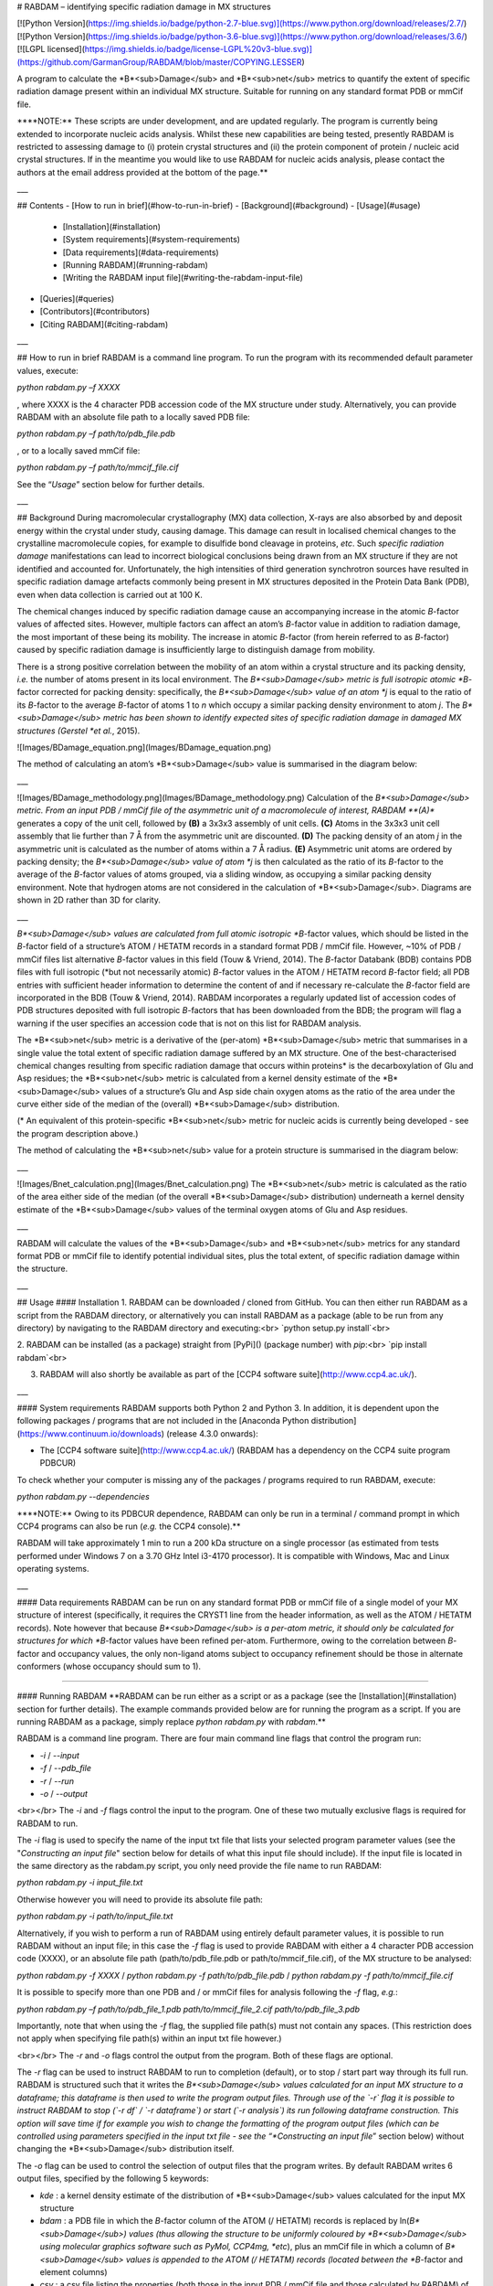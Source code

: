 # RABDAM – identifying specific radiation damage in MX structures

[![Python Version](https://img.shields.io/badge/python-2.7-blue.svg)](https://www.python.org/download/releases/2.7/)
[![Python Version](https://img.shields.io/badge/python-3.6-blue.svg)](https://www.python.org/download/releases/3.6/)
[![LGPL licensed](https://img.shields.io/badge/license-LGPL%20v3-blue.svg)](https://github.com/GarmanGroup/RABDAM/blob/master/COPYING.LESSER)

A program to calculate the *B*<sub>Damage</sub> and *B*<sub>net</sub> metrics to quantify the extent of specific radiation damage present within an individual MX structure. Suitable for running on any standard format PDB or mmCif file.

\*\***NOTE:** These scripts are under development, and are updated regularly. The program is currently being extended to incorporate nucleic acids analysis. Whilst these new capabilities are being tested, presently RABDAM is restricted to assessing damage to (i) protein crystal structures and (ii) the protein component of protein / nucleic acid crystal structures. If in the meantime you would like to use RABDAM for nucleic acids analysis, please contact the authors at the email address provided at the bottom of the page.\*\*

___

## Contents
-	[How to run in brief](#how-to-run-in-brief)
- [Background](#background)
-	[Usage](#usage)
    - [Installation](#installation)
    -	[System requirements](#system-requirements)
    - [Data requirements](#data-requirements)
    -	[Running RABDAM](#running-rabdam)
    -	[Writing the RABDAM input file](#writing-the-rabdam-input-file)
-	[Queries](#queries)
-	[Contributors](#contributors)
-	[Citing RABDAM](#citing-rabdam)

___

## How to run in brief
RABDAM is a command line program. To run the program with its recommended default parameter values, execute:

`python rabdam.py –f XXXX`

, where XXXX is the 4 character PDB accession code of the MX structure under study. Alternatively, you can provide RABDAM with an absolute file path to a locally saved PDB file:

`python rabdam.py –f path/to/pdb_file.pdb`

, or to a locally saved mmCif file:

`python rabdam.py –f path/to/mmcif_file.cif`

See the “*Usage*” section below for further details.

___

## Background
During macromolecular crystallography (MX) data collection, X-rays are also absorbed by and deposit energy within the crystal under study, causing damage. This damage can result in localised chemical changes to the crystalline macromolecule copies, for example to disulfide bond cleavage in proteins, *etc*. Such *specific radiation damage* manifestations can lead to incorrect biological conclusions being drawn from an MX structure if they are not identified and accounted for. Unfortunately, the high intensities of third generation synchrotron sources have resulted in specific radiation damage artefacts commonly being present in MX structures deposited in the Protein Data Bank (PDB), even when data collection is carried out at 100 K.

The chemical changes induced by specific radiation damage cause an accompanying increase in the atomic *B*-factor values of affected sites. However, multiple factors can affect an atom’s *B*-factor value in addition to radiation damage, the most important of these being its mobility. The increase in atomic *B*-factor (from herein referred to as *B*-factor) caused by specific radiation damage is insufficiently large to distinguish damage from mobility.

There is a strong positive correlation between the mobility of an atom within a crystal structure and its packing density, *i.e.* the number of atoms present in its local environment. The *B*<sub>Damage</sub> metric is full isotropic atomic *B*-factor corrected for packing density: specifically, the *B*<sub>Damage</sub> value of an atom *j* is equal to the ratio of its *B*-factor to the average *B*-factor of atoms 1 to *n* which occupy a similar packing density environment to atom *j*. The *B*<sub>Damage</sub> metric has been shown to identify expected sites of specific radiation damage in damaged MX structures (Gerstel *et al.*, 2015).

![Images/BDamage_equation.png](Images/BDamage_equation.png)

The method of calculating an atom’s *B*<sub>Damage</sub> value is summarised in the diagram below:

___

![Images/BDamage_methodology.png](Images/BDamage_methodology.png)
Calculation of the *B*<sub>Damage</sub> metric. From an input PDB / mmCif file of the asymmetric unit of a macromolecule of interest, RABDAM **(A)** generates a copy of the unit cell, followed by **(B)** a 3x3x3 assembly of unit cells. **(C)** Atoms in the 3x3x3 unit cell assembly that lie further than 7 Å from the asymmetric unit are discounted. **(D)** The packing density of an atom *j* in the asymmetric unit is calculated as the number of atoms within a 7 Å radius. **(E)** Asymmetric unit atoms are ordered by packing density; the *B*<sub>Damage</sub> value of atom *j* is then calculated as the ratio of its *B*-factor to the average of the *B*-factor values of atoms grouped, via a sliding window, as occupying a similar packing density environment. Note that hydrogen atoms are not considered in the calculation of *B*<sub>Damage</sub>. Diagrams are shown in 2D rather than 3D for clarity.

___

*B*<sub>Damage</sub> values are calculated from full atomic isotropic *B*-factor values, which should be listed in the *B*-factor field of a structure’s ATOM / HETATM records in a standard format PDB / mmCif file. However, ~10% of PDB / mmCif files list alternative *B*-factor values in this field (Touw & Vriend, 2014). The *B*-factor Databank (BDB) contains PDB files with full isotropic (\*but not necessarily atomic) *B*-factor values in the ATOM / HETATM record *B*-factor field; all PDB entries with sufficient header information to determine the content of and if necessary re-calculate the *B*-factor field are incorporated in the BDB (Touw & Vriend, 2014). RABDAM incorporates a regularly updated list of accession codes of PDB structures deposited with full isotropic *B*-factors that has been downloaded from the BDB; the program will flag a warning if the user specifies an accession code that is not on this list for RABDAM analysis.

The *B*<sub>net</sub> metric is a derivative of the (per-atom) *B*<sub>Damage</sub> metric that summarises in a single value the total extent of specific radiation damage suffered by an MX structure. One of the best-characterised chemical changes resulting from specific radiation damage that occurs within proteins\* is the decarboxylation of Glu and Asp residues; the *B*<sub>net</sub> metric is calculated from a kernel density estimate of the *B*<sub>Damage</sub> values of a structure’s Glu and Asp side chain oxygen atoms as the ratio of the area under the curve either side of the median of the (overall) *B*<sub>Damage</sub> distribution.

(\* An equivalent of this protein-specific *B*<sub>net</sub> metric for nucleic acids is currently being developed - see the program description above.)

The method of calculating the *B*<sub>net</sub> value for a protein structure is summarised in the diagram below:

___

![Images/Bnet_calculation.png](Images/Bnet_calculation.png)
The *B*<sub>net</sub> metric is calculated as the ratio of the area either side of the median (of the overall *B*<sub>Damage</sub> distribution) underneath a kernel density estimate of the *B*<sub>Damage</sub> values of the terminal oxygen atoms of Glu and Asp residues.

___

RABDAM will calculate the values of the *B*<sub>Damage</sub> and *B*<sub>net</sub> metrics for any standard format PDB or mmCif file to identify potential individual sites, plus the total extent, of specific radiation damage within the structure.

___

## Usage
#### Installation
1. RABDAM can be downloaded / cloned from GitHub. You can then either run RABDAM as a script from the RABDAM directory, or alternatively you can install RABDAM as a package (able to be run from any directory) by navigating to the RABDAM directory and executing:<br>
`python setup.py install`<br>

2. RABDAM can be installed (as a package) straight from [PyPi]() (package number) with `pip`:<br>
`pip install rabdam`<br>

3. RABDAM will also shortly be available as part of the [CCP4 software suite](http://www.ccp4.ac.uk/).

___

#### System requirements
RABDAM supports both Python 2 and Python 3. In addition, it is dependent upon the following packages / programs that are not included in the [Anaconda Python distribution](https://www.continuum.io/downloads) (release 4.3.0 onwards):

-	The [CCP4 software suite](http://www.ccp4.ac.uk/) (RABDAM has a dependency on the CCP4 suite program PDBCUR)

To check whether your computer is missing any of the packages / programs required to run RABDAM, execute:

`python rabdam.py --dependencies`

\*\***NOTE:** Owing to its PDBCUR dependence, RABDAM can only be run in a terminal / command prompt in which CCP4 programs can also be run (*e.g.* the CCP4 console).\*\*

RABDAM will take approximately 1 min to run a 200 kDa structure on a single processor (as estimated from tests performed under Windows 7 on a 3.70 GHz Intel i3-4170 processor). It is compatible with Windows, Mac and Linux operating systems.

___

#### Data requirements
RABDAM can be run on any standard format PDB or mmCif file of a single model of your MX structure of interest (specifically, it requires the CRYST1 line from the header information, as well as the ATOM / HETATM records). Note however that because *B*<sub>Damage</sub> is a per-atom metric, it should only be calculated for structures for which *B*-factor values have been refined per-atom. Furthermore, owing to the correlation between *B*-factor and occupancy values, the only non-ligand atoms subject to occupancy refinement should be those in alternate conformers (whose occupancy should sum to 1).

____

#### Running RABDAM
\*\*RABDAM can be run either as a script or as a package (see the [Installation](#installation) section for further details). The example commands provided below are for running the program as a script. If you are running RABDAM as a package, simply replace `python rabdam.py` with `rabdam`.\*\*

RABDAM is a command line program. There are four main command line flags that control the program run:

-	`-i` / `--input`
-	`-f` / `--pdb_file`
-	`-r` / `--run`
-	`-o` / `--output`

<br></br>
The `-i` and `-f` flags control the input to the program. One of these two mutually exclusive flags is required for RABDAM to run.

The `-i` flag is used to specify the name of the input txt file that lists your selected program parameter values (see the "*Constructing an input file*" section below for details of what this input file should include). If the input file is located in the same directory as the rabdam.py script, you only need provide the file name to run RABDAM:

`python rabdam.py -i input_file.txt`

Otherwise however you will need to provide its absolute file path:

`python rabdam.py -i path/to/input_file.txt`

Alternatively, if you wish to perform a run of RABDAM using entirely default parameter values, it is possible to run RABDAM without an input file; in this case the `-f` flag is used to provide RABDAM with either a 4 character PDB accession code (XXXX), or an absolute file path (path/to/pdb_file.pdb or path/to/mmcif_file.cif), of the MX structure to be analysed:

`python rabdam.py -f XXXX` / `python rabdam.py -f path/to/pdb_file.pdb` / `python rabdam.py -f path/to/mmcif_file.cif`

It is possible to specify more than one PDB and / or mmCif files for analysis following the `-f` flag, *e.g.*:

`python rabdam.py –f path/to/pdb_file_1.pdb path/to/mmcif_file_2.cif path/to/pdb_file_3.pdb`

Importantly, note that when using the `-f` flag, the supplied file path(s) must not contain any spaces. (This restriction does not apply when specifying file path(s) within an input txt file however.)

<br></br>
The `-r` and `-o` flags control the output from the program. Both of these flags are optional.

The `-r` flag can be used to instruct RABDAM to run to completion (default), or to stop / start part way through its full run. RABDAM is structured such that it writes the *B*<sub>Damage</sub> values calculated for an input MX structure to a dataframe; this dataframe is then used to write the program output files. Through use of the `-r` flag it is possible to instruct RABDAM to stop (`-r df` / `-r dataframe`) or start (`-r analysis`) its run following dataframe construction. This option will save time if for example you wish to change the formatting of the program output files (which can be controlled using parameters specified in the input txt file - see the “*Constructing an input file*” section below) without changing the *B*<sub>Damage</sub> distribution itself.

The `-o` flag can be used to control the selection of output files that the program writes. By default RABDAM writes 6 output files, specified by the following 5 keywords:

- `kde` : a kernel density estimate of the distribution of *B*<sub>Damage</sub> values calculated for the input MX structure
- `bdam` : a PDB file in which the *B*-factor column of the ATOM (/ HETATM) records is replaced by ln(*B*<sub>Damage</sub>) values (thus allowing the structure to be uniformly coloured by *B*<sub>Damage</sub> using molecular graphics software such as PyMol, CCP4mg, *etc*), plus an mmCif file in which a column of *B*<sub>Damage</sub> values is appended to the ATOM (/ HETATM) records (located between the *B*-factor and element columns)
- `csv` : a csv file listing the properties (both those in the input PDB / mmCif file and those calculated by RABDAM) of all atoms in the input MX structure included in the *B*<sub>Damage</sub> analysis
- `bnet` : a kernel density estimate of the *B*<sub>Damage</sub> values of the terminal oxygen atoms of Glu and Asp residues, plus the value of the (protein-specific) *B*<sub>net</sub> value calculated from this distribution (see the “*Background*” section)
- `summary` : an html file summarising the results presented in the above 5 output files

It is possible to control which of these output files RABDAM writes using the `-o` flag plus the keyword names of the output files (which are highlighted in the list above), listed in any order. For example, to obtain the csv and *B*<sub>net</sub> output files, execute:

`python rabdam.py –o csv bnet` (/ `python rabdam.py -o bnet csv`)

Note that if you direct RABDAM to write the summary html file (`python rabdam.py -o summary`) then RABDAM will also write the kde and bnet files. This is because in order for the summary html file to be able to display these graphs, the graphs need to be saved to the local machine.

<br></br>
In addition, there are two supplementary command line flags:

- `-h` / `--help`
- `--dependencies`

The `-h` flag displays a help message in the terminal / command prompt listing the different command line flags that can / must be specified when running RABDAM. The `--dependencies` flag directs the program to test whether the system it is being run on has the necessary programs / Python packages installed for RABDAM to run to completion.

___

#### Writing the RABDAM input file
If you wish to run RABDAM with non-default parameter values, you will need to provide the program with an input file specifying your selected parameter values. RABDAM takes (in any order) 16 input parameters (stipulated by the italicised keywords):

- The name of the PDB / mmCif file(s) to be analysed

Either a 4 character PDB accession code, or an absolute file path (which may contain spaces). It is possible to run multiple structures from a single input file by listing the names of each of those structures separated by commas (see below). This is the only parameter not stipulated by a keyword, and which does not have a default value.

-	The output directory, *dir*

The location of the directory (specified by its absolute file path) in which you would like the program output files to be written. If not specified, this defaults to the current working directory.

- Option to ignore errors encountered during batch runs, *batchContinue*

Directs the program, if it encounters a recognised program error during a batch run, to either skip to the next structure in the list ("*True*") or to terminate ("*False*", default behaviour).

- Option to overwrite pre-existing files with the same name as the new output files, *overwrite*

Directs the program, if it encounters files of the same name as the output files it is going to write already present in the output directory, to always overwrite these pre-existing files ("*True*"), or to ask the user for a decision for each case encountered ("*False*", default behaviour).

-	The packing density threshold, *PDT*

The packing density of an atom is calculated as the number of atoms within a sphere of radius *PDT* Å. Its default value is 7, but it is possible to set it equal to any value (measured in Å). **Do not change the value of this parameter unless you know what you are doing!**

- The sliding window size, *windowSize*

The size (as a percentage of the total number of atoms included in the *B*<sub>Damage</sub> analysis) of the sliding window used to group atoms in a similar packing density environment for *B*<sub>Damage</sub> calculation. Its default value is 0.02 (2%), however it can take any value ≤ 1 (100%). **Do not change the value of this parameter unless you know what you are doing!**

-	Option to remove HETATM, *HETATM*

Specifies whether you want to include (“*Keep*”) / exclude (“*Remove*”) HETATM in / from the *B*<sub>Damage</sub> calculation. Owing to the difference in the *B*-factor to packing density ratios of HETATM as compared to ATOM, by default this parameter is set to “*Remove*”. **Do not change the value of this parameter unless you know what you are doing!**

-	Option to retain only protein / nucleic acid atoms, *proteinOrNucleicAcid*

Specifies whether to include protein atoms (“*Protein*”) or nucleic acid atoms (“*Nucleic Acid*” / “*NA*”) in the *B*<sub>Damage</sub> calculation. Owing to the difference in the *B*<sub>factor</sub> to packing density ratios of these two ATOM types, it is highly recommended that they are analysed separately. By default this parameter is set to “*Protein*”. **Currently whilst the program is under development to incorporate nucleic acids analysis this parameter cannot be altered from its default value.**

-	Option to remove atoms from the *B*<sub>Damage</sub> calculation, *removeAtoms*

Allows the removal of individual atoms (specified either by their atom serial number or by their residue type) from the *B*<sub>Damage</sub> calculation (by default no atoms are removed using this parameter). For convenience when writing the input file, it is possible to specify multiple atoms at once (see the guidelines below for providing multiple values for the same parameter). This parameter is useful to allow removal of atoms with anomalously high / low *B*-factors, as for example occurs when amino acid side chains are modelled in the absence of electron density. **Do not change the value of this parameter unless you know what you are doing!**

-	Option to add atoms in to the *B*<sub>Damage</sub> calculation, *addAtoms*

Allows the addition of individual atoms (specified either by their atom serial number or by their residue type) to the *B*<sub>Damage</sub> calculation (by default no atoms are added using this parameter). (Note however that the same atom cannot be considered more than once in the *B*<sub>Damage</sub> calculation.) For convenience when writing the input file, it is possible to specify multiple atoms at once (see the guidelines below for providing multiple values for the same parameter). **Do not change the value of this parameter unless you know what you are doing!**

-	Option to highlight atoms on the kernel density estimate of the *B*<sub>Damage</sub> distribution, *highlightAtoms*

Highlights the *B*<sub>Damage</sub> values of specified atoms on the output kernel density estimate (by default no atoms are highlighted). Atoms are specified by their serial numbers as listed in the input PDB / mmCif file provided to RABDAM. It is possible to highlight multiple atoms at once (see the guidelines below for providing multiple values for the same parameter); note however that it is recommended no more than 6 atoms are specified at once (beyond 6 atoms the graph colour scheme will repeat itself, furthermore the complete key might not fit onto the plot).

-	Option to create a copy of the initial PDB file, *createOrigpdb*

Writes a copy of the initial PDB file (which is either provided to the program directly, or is obtained via conversion of the input mmCif file) to the output directory when set to "*True*" (by default this parameter is set to "*False*").

-	Option to create a PDB file of the filtered asymmetric unit, *createAUpdb*

Writes a PDB file of the filtered (to remove hydrogen atoms, 0 occupancy atoms and alternate conformers) asymmetric unit coordinates to the output directory when set to "*True*" (by default this parameter is set to "*False*").

-	Option to create a PDB file of the unit cell, *createUCpdb*

Writes a PDB file of the unit cell coordinates to the output directory when set to "*True*" (by default this parameter is set to "*False*").

-	Option to create a PDB file of the 3x3x3 unit cell assembly, *createAUCpdb*

Writes a PDB file of the 3x3x3 unit cell assembly coordinates to the output directory when set to "*True*" (by default this parameter is set to "*False*").

-	Option to create a PDB file of the trimmed unit cell assembly, *createTApdb*

Writes a PDB file of the trimmed 3x3x3 unit cell assembly coordinates to the output directory when set to "*True*" (by default this parameter is set to "*False*").

**Note that if a parameter is not specified in the input file, it will take its default value in the RABDAM run.**

<br></br>
In order for RABDAM to successfully parse in an input file, it must comply with the following formatting guidelines:

-	Keywords and their associated values must be separated by “=”. Successive keyword / value pairs must be separated by “,”.
-	Multiple values for the same keyword must be separated by “;”. Alternatively, it is possible to specify a range of consecutive (numerical) values by providing the minimum and maximum values of the range separated by “-”. So, you could direct RABDAM to highlight atoms 2, 3 and 4 on the output *B*<sub>Damage</sub> kernel density estimate via either *highlightAtoms=2;3;4* or *highlightAtoms=2-4*.

Below is an example input file instructing RABDAM to analyse the RNase structures 2BLP and 2BLZ, writing the output files to the directory C:\Users\UserName\Documents\RABDAM_test_output, and highlighting atoms 14, 15, 16 and 30 on the output *B*<sub>Damage</sub> kernel density estimate. All other parameters are set to their default values. This example input file ("*example_input.txt*") is provided along with the RABDAM Python scripts that can be downloaded from this web page.

```
2BLP, 2BLZ,
dir=C:\Users\UserName\Documents\RABDAM_test_output,
batchContinue=False,
overwrite=False,
PDT=7,
windowSize=0.02,
HETATM=Remove,
proteinOrNucleicAcid=Protein,
addAtoms=,
removeAtoms=,
highlightAtoms=14-16;30,
createOrigpdb=False,
createAUpdb=False,
createUCpdb=False,
createAUCpdb=False,
createTApdb=False
```

___

## Queries
Please email kathryn.l.shelley@gmail.com.

___

## Contributors
- Kathryn Shelley
- Tom Dixon
- Jonny Brooks-Bartlett

This software was developed in the lab of Professor Elspeth Garman at the University of Oxford.

___

## Citing RABDAM
The initial development and testing of the *B*<sub>Damage</sub> metric is described in:

- Gerstel M, Deane CM, Garman EF (2015) Identifying and quantifying radiation damage at the atomic level. *J Synchrotron Radiat* **22**: 201-212. [http://dx.doi.org/doi:10.1107/S1600577515002131](http://dx.doi.org/doi:10.1107/S1600577515002131)

Please cite this paper if you use RABDAM to analyse specific radiation damage in your MX structure.

<br></br>
RABDAM is dependent upon the CCP4 suite program PDBCUR:

- Winn MD, Ballard CC, Cowtan KD, Dodson EJ, Emsley P, Evans PR, Keegan RM, Krissinel EB, Leslie AGW, McCoy A, McNicholas SJ, Murshudov GN, Pannu NS, Potterton EA, Powell HR, Read RJ, Vagin A, Wilson KS (2011) Overview of the CCP4 suite and current developments. *Acta Crystallogr D* **67**: 235-242
[https://doi.org/doi:10.1107/S0907444910045749](https://doi.org/doi:10.1107/S0907444910045749)

<br></br>
RABDAM extracts a list of PDB accession codes with full isotropic (\*but not necessarily atomic) *B*-factors from the *B*-factor Databank:
- Touw WG, Vriend G (2014) BDB: Databank of PDB files with consistent *B*-factors. *Protein Eng Des Sel* **27**: 457-462
[https://doi.org/10.1093/protein/gzu044](https://doi.org/10.1093/protein/gzu044)

See also [https://github.com/cmbi/bdb](https://github.com/cmbi/bdb).


